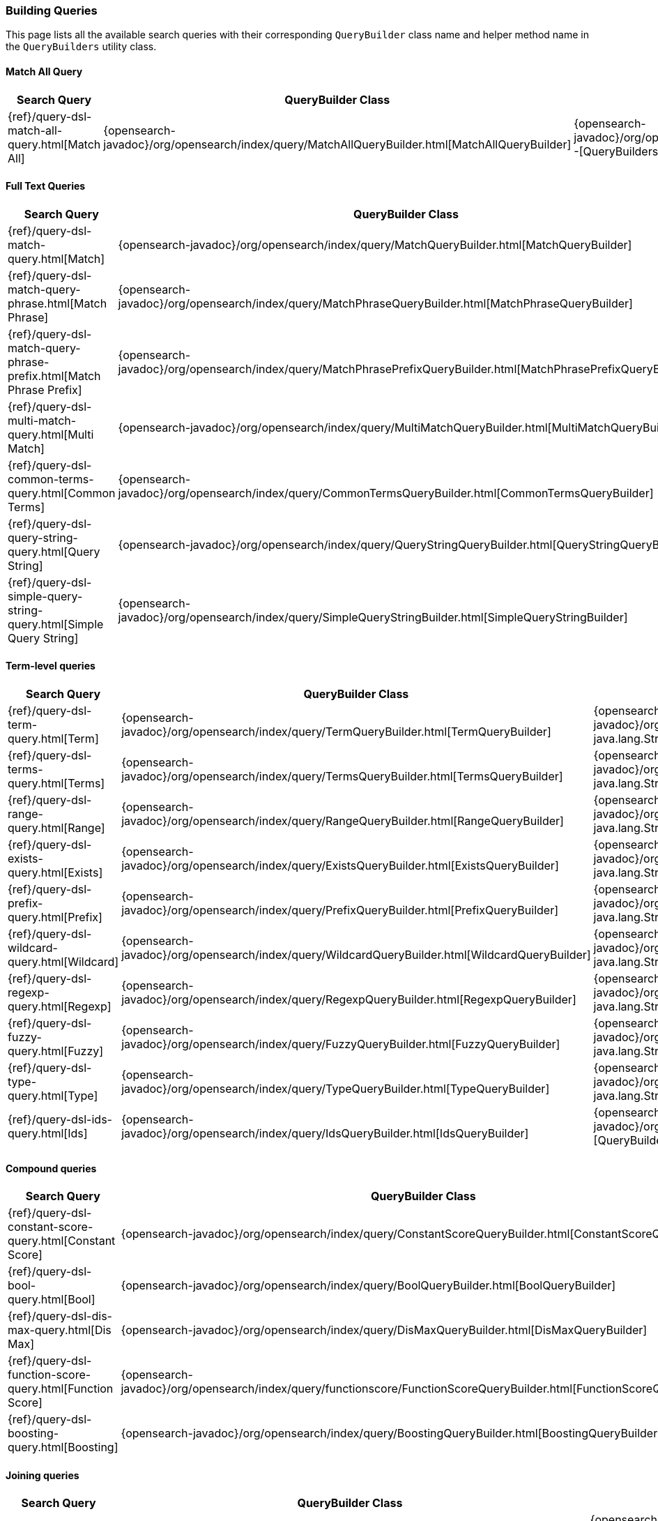 [[java-rest-high-query-builders]]
=== Building Queries

This page lists all the available search queries with their corresponding `QueryBuilder` class name and helper method name in the
`QueryBuilders` utility class.

:query-ref:             {opensearch-javadoc}/org/opensearch/index/query
:mapper-extras-ref:     {mapper-extras-client-javadoc}/org/opensearch/index/query
:parentjoin-ref:        {parent-join-client-javadoc}/org/opensearch/join/query
:percolate-ref:         {percolator-client-javadoc}/org/opensearch/percolator

==== Match All Query
[options="header"]
|======
| Search Query                                                        | QueryBuilder Class | Method in QueryBuilders
| {ref}/query-dsl-match-all-query.html[Match All]                     | {query-ref}/MatchAllQueryBuilder.html[MatchAllQueryBuilder]                         | {query-ref}/QueryBuilders.html#matchAllQuery--[QueryBuilders.matchAllQuery()]
|======

==== Full Text Queries
[options="header"]
|======
| Search Query                                                        | QueryBuilder Class | Method in QueryBuilders
| {ref}/query-dsl-match-query.html[Match]                             | {query-ref}/MatchQueryBuilder.html[MatchQueryBuilder]                               | {query-ref}/QueryBuilders.html#matchQuery-java.lang.String-java.lang.Object-[QueryBuilders.matchQuery()]
| {ref}/query-dsl-match-query-phrase.html[Match Phrase]               | {query-ref}/MatchPhraseQueryBuilder.html[MatchPhraseQueryBuilder]                   | {query-ref}/QueryBuilders.html#matchPhraseQuery-java.lang.String-java.lang.Object-[QueryBuilders.matchPhraseQuery()]
| {ref}/query-dsl-match-query-phrase-prefix.html[Match Phrase Prefix] | {query-ref}/MatchPhrasePrefixQueryBuilder.html[MatchPhrasePrefixQueryBuilder]       | {query-ref}/QueryBuilders.html#matchPhrasePrefixQuery-java.lang.String-java.lang.Object-[QueryBuilders.matchPhrasePrefixQuery()]
| {ref}/query-dsl-multi-match-query.html[Multi Match]                 | {query-ref}/MultiMatchQueryBuilder.html[MultiMatchQueryBuilder]                     | {query-ref}/QueryBuilders.html#multiMatchQuery-java.lang.Object-java.lang.String\…-[QueryBuilders.multiMatchQuery()]
| {ref}/query-dsl-common-terms-query.html[Common Terms]               | {query-ref}/CommonTermsQueryBuilder.html[CommonTermsQueryBuilder]                   | {query-ref}/QueryBuilders.html#commonTermsQuery-java.lang.String-java.lang.Object-[QueryBuilders.commonTermsQuery()]
| {ref}/query-dsl-query-string-query.html[Query String]               | {query-ref}/QueryStringQueryBuilder.html[QueryStringQueryBuilder]                   | {query-ref}/QueryBuilders.html#queryStringQuery-java.lang.String-[QueryBuilders.queryStringQuery()]
| {ref}/query-dsl-simple-query-string-query.html[Simple Query String] | {query-ref}/SimpleQueryStringBuilder.html[SimpleQueryStringBuilder]                 | {query-ref}/QueryBuilders.html#simpleQueryStringQuery-java.lang.String-[QueryBuilders.simpleQueryStringQuery()]
|======

==== Term-level queries
[options="header"]
|======
| Search Query                                                        | QueryBuilder Class | Method in QueryBuilders
| {ref}/query-dsl-term-query.html[Term]                               | {query-ref}/TermQueryBuilder.html[TermQueryBuilder]                                 | {query-ref}/QueryBuilders.html#termQuery-java.lang.String-java.lang.String-[QueryBuilders.termQuery()]
| {ref}/query-dsl-terms-query.html[Terms]                             | {query-ref}/TermsQueryBuilder.html[TermsQueryBuilder]                               | {query-ref}/QueryBuilders.html#termsQuery-java.lang.String-java.util.Collection-[QueryBuilders.termsQuery()]
| {ref}/query-dsl-range-query.html[Range]                             | {query-ref}/RangeQueryBuilder.html[RangeQueryBuilder]                               | {query-ref}/QueryBuilders.html#rangeQuery-java.lang.String-[QueryBuilders.rangeQuery()]
| {ref}/query-dsl-exists-query.html[Exists]                           | {query-ref}/ExistsQueryBuilder.html[ExistsQueryBuilder]                             | {query-ref}/QueryBuilders.html#existsQuery-java.lang.String-[QueryBuilders.existsQuery()]
| {ref}/query-dsl-prefix-query.html[Prefix]                           | {query-ref}/PrefixQueryBuilder.html[PrefixQueryBuilder]                             | {query-ref}/QueryBuilders.html#prefixQuery-java.lang.String-java.lang.String-[QueryBuilders.prefixQuery()]
| {ref}/query-dsl-wildcard-query.html[Wildcard]                       | {query-ref}/WildcardQueryBuilder.html[WildcardQueryBuilder]                         | {query-ref}/QueryBuilders.html#wildcardQuery-java.lang.String-java.lang.String-[QueryBuilders.wildcardQuery()]
| {ref}/query-dsl-regexp-query.html[Regexp]                           | {query-ref}/RegexpQueryBuilder.html[RegexpQueryBuilder]                             | {query-ref}/QueryBuilders.html#regexpQuery-java.lang.String-java.lang.String-[QueryBuilders.regexpQuery()]
| {ref}/query-dsl-fuzzy-query.html[Fuzzy]                             | {query-ref}/FuzzyQueryBuilder.html[FuzzyQueryBuilder]                               | {query-ref}/QueryBuilders.html#fuzzyQuery-java.lang.String-java.lang.String-[QueryBuilders.fuzzyQuery()]
| {ref}/query-dsl-type-query.html[Type]                               | {query-ref}/TypeQueryBuilder.html[TypeQueryBuilder]                                 | {query-ref}/QueryBuilders.html#typeQuery-java.lang.String-[QueryBuilders.typeQuery()]
| {ref}/query-dsl-ids-query.html[Ids]                                 | {query-ref}/IdsQueryBuilder.html[IdsQueryBuilder]                                   | {query-ref}/QueryBuilders.html#idsQuery--[QueryBuilders.idsQuery()]
|======

==== Compound queries
[options="header"]
|======
| Search Query                                                        | QueryBuilder Class | Method in QueryBuilders
| {ref}/query-dsl-constant-score-query.html[Constant Score]           | {query-ref}/ConstantScoreQueryBuilder.html[ConstantScoreQueryBuilder]               | {query-ref}/QueryBuilders.html#constantScoreQuery-org.opensearch.index.query.QueryBuilder-[QueryBuilders.constantScoreQuery()]
| {ref}/query-dsl-bool-query.html[Bool]                               | {query-ref}/BoolQueryBuilder.html[BoolQueryBuilder]                                 | {query-ref}/QueryBuilders.html#boolQuery--[QueryBuilders.boolQuery()]
| {ref}/query-dsl-dis-max-query.html[Dis Max]                         | {query-ref}/DisMaxQueryBuilder.html[DisMaxQueryBuilder]                             | {query-ref}/QueryBuilders.html#disMaxQuery--[QueryBuilders.disMaxQuery()]
| {ref}/query-dsl-function-score-query.html[Function Score]           | {query-ref}/functionscore/FunctionScoreQueryBuilder.html[FunctionScoreQueryBuilder] | {query-ref}/QueryBuilders.html#functionScoreQuery-org.opensearch.index.query.functionscore.FunctionScoreQueryBuilder.FilterFunctionBuilder:A-[QueryBuilders.functionScoreQuery()]
| {ref}/query-dsl-boosting-query.html[Boosting]                       | {query-ref}/BoostingQueryBuilder.html[BoostingQueryBuilder]                         | {query-ref}/QueryBuilders.html#boostingQuery-org.opensearch.index.query.QueryBuilder-org.opensearch.index.query.QueryBuilder-[QueryBuilders.boostingQuery()]
|======

==== Joining queries
[options="header"]
|======
| Search Query                                                        | QueryBuilder Class | Method in QueryBuilders
| {ref}/query-dsl-nested-query.html[Nested]                           | {query-ref}/NestedQueryBuilder.html[NestedQueryBuilder]                             | {query-ref}/QueryBuilders.html#nestedQuery-java.lang.String-org.opensearch.index.query.QueryBuilder-org.apache.lucene.search.join.ScoreMode-[QueryBuilders.nestedQuery()]
| {ref}/query-dsl-has-child-query.html[Has Child]                     | {parentjoin-ref}/HasChildQueryBuilder.html[HasChildQueryBuilder]                    |
| {ref}/query-dsl-has-parent-query.html[Has Parent]                   | {parentjoin-ref}/HasParentQueryBuilder.html[HasParentQueryBuilder]                  |
| {ref}/query-dsl-parent-id-query.html[Parent Id]                     | {parentjoin-ref}/ParentIdQueryBuilder.html[ParentIdQueryBuilder]                    |
|======

==== Geo queries
[options="header"]
|======
| Search Query                                                        | QueryBuilder Class | Method in QueryBuilders
| {ref}/query-dsl-geo-shape-query.html[GeoShape]                      | {query-ref}/GeoShapeQueryBuilder.html[GeoShapeQueryBuilder]                         | {query-ref}/QueryBuilders.html#geoShapeQuery-java.lang.String-java.lang.String-java.lang.String-[QueryBuilders.geoShapeQuery()]
| {ref}/query-dsl-geo-bounding-box-query.html[Geo Bounding Box]       | {query-ref}/GeoBoundingBoxQueryBuilder.html[GeoBoundingBoxQueryBuilder]             | {query-ref}/QueryBuilders.html#geoBoundingBoxQuery-java.lang.String-[QueryBuilders.geoBoundingBoxQuery()]
| {ref}/query-dsl-geo-distance-query.html[Geo Distance]               | {query-ref}/GeoDistanceQueryBuilder.html[GeoDistanceQueryBuilder]                   | {query-ref}/QueryBuilders.html#geoDistanceQuery-java.lang.String-[QueryBuilders.geoDistanceQuery()]
| {ref}/query-dsl-geo-polygon-query.html[Geo Polygon]                 | {query-ref}/GeoPolygonQueryBuilder.html[GeoPolygonQueryBuilder]                     | {query-ref}/QueryBuilders.html#geoPolygonQuery-java.lang.String-java.util.List-[QueryBuilders.geoPolygonQuery()]
|======

==== Specialized queries
[options="header"]
|======
| Search Query                                                        | QueryBuilder Class | Method in QueryBuilders
| {ref}/query-dsl-mlt-query.html[More Like This]                      | {query-ref}/MoreLikeThisQueryBuilder.html[MoreLikeThisQueryBuilder]                 | {query-ref}/QueryBuilders.html#moreLikeThisQuery-org.opensearch.index.query.MoreLikeThisQueryBuilder.Item:A-[QueryBuilders.moreLikeThisQuery()]
| {ref}/query-dsl-script-query.html[Script]                           | {query-ref}/ScriptQueryBuilder.html[ScriptQueryBuilder]                             | {query-ref}/QueryBuilders.html#scriptQuery-org.opensearch.script.Script-[QueryBuilders.scriptQuery()]
| {ref}/query-dsl-percolate-query.html[Percolate]                     | {percolate-ref}/PercolateQueryBuilder.html[PercolateQueryBuilder]                   |
| {ref}/query-dsl-wrapper-query.html[Wrapper]                         | {query-ref}/WrapperQueryBuilder.html[WrapperQueryBuilder]                           | {query-ref}/QueryBuilders.html#wrapperQuery-java.lang.String-[QueryBuilders.wrapperQuery()]
| {ref}/query-dsl-rank-feature-query.html[Rank Feature]               | {mapper-extras-ref}/RankFeatureQuery.html[RankFeatureQueryBuilder]                  |
|======

==== Span queries
[options="header"]
|======
| Search Query                                                        | QueryBuilder Class | Method in QueryBuilders
| {ref}/query-dsl-span-term-query.html[Span Term]                     | {query-ref}/SpanTermQueryBuilder.html[SpanTermQueryBuilder]                         | {query-ref}/QueryBuilders.html#spanTermQuery-java.lang.String-double-[QueryBuilders.spanTermQuery()]
| {ref}/query-dsl-span-multi-term-query.html[Span Multi Term]         | {query-ref}/SpanMultiTermQueryBuilder.html[SpanMultiTermQueryBuilder]               | {query-ref}/QueryBuilders.html#spanMultiTermQueryBuilder-org.opensearch.index.query.MultiTermQueryBuilder-[QueryBuilders.spanMultiTermQueryBuilder()]
| {ref}/query-dsl-span-first-query.html[Span First]                   | {query-ref}/SpanFirstQueryBuilder.html[SpanFirstQueryBuilder]                       | {query-ref}/QueryBuilders.html#spanFirstQuery-org.opensearch.index.query.SpanQueryBuilder-int-[QueryBuilders.spanFirstQuery()]
| {ref}/query-dsl-span-near-query.html[Span Near]                     | {query-ref}/SpanNearQueryBuilder.html[SpanNearQueryBuilder]                         | {query-ref}/QueryBuilders.html#spanNearQuery-org.opensearch.index.query.SpanQueryBuilder-int-[QueryBuilders.spanNearQuery()]
| {ref}/query-dsl-span-or-query.html[Span Or]                         | {query-ref}/SpanOrQueryBuilder.html[SpanOrQueryBuilder]                             | {query-ref}/QueryBuilders.html#spanOrQuery-org.opensearch.index.query.SpanQueryBuilder-[QueryBuilders.spanOrQuery()]
| {ref}/query-dsl-span-not-query.html[Span Not]                       | {query-ref}/SpanNotQueryBuilder.html[SpanNotQueryBuilder]                           | {query-ref}/QueryBuilders.html#spanNotQuery-org.opensearch.index.query.SpanQueryBuilder-org.opensearch.index.query.SpanQueryBuilder-[QueryBuilders.spanNotQuery()]
| {ref}/query-dsl-span-containing-query.html[Span Containing]         | {query-ref}/SpanContainingQueryBuilder.html[SpanContainingQueryBuilder]             | {query-ref}/QueryBuilders.html#spanContainingQuery-org.opensearch.index.query.SpanQueryBuilder-org.opensearch.index.query.SpanQueryBuilder-[QueryBuilders.spanContainingQuery()]
| {ref}/query-dsl-span-within-query.html[Span Within]                 | {query-ref}/SpanWithinQueryBuilder.html[SpanWithinQueryBuilder]                     | {query-ref}/QueryBuilders.html#spanWithinQuery-org.opensearch.index.query.SpanQueryBuilder-org.opensearch.index.query.SpanQueryBuilder-[QueryBuilders.spanWithinQuery()]
| {ref}/query-dsl-span-field-masking-query.html[Span Field Masking]   | {query-ref}/FieldMaskingSpanQueryBuilder.html[FieldMaskingSpanQueryBuilder]         | {query-ref}/QueryBuilders.html#fieldMaskingSpanQuery-org.opensearch.index.query.SpanQueryBuilder-java.lang.String-[QueryBuilders.fieldMaskingSpanQuery()]
|======
